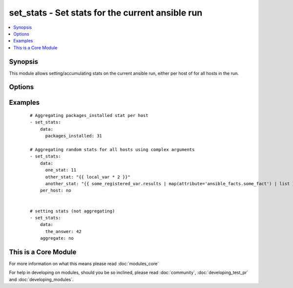 .. _set_stats:


set_stats - Set stats for the current ansible run
+++++++++++++++++++++++++++++++++++++++++++++++++

.. versionadded:: 2.3


.. contents::
   :local:
   :depth: 1


Synopsis
--------

This module allows setting/accumulating stats on the current ansible run, either per host of for all hosts in the run.




Options
-------

.. raw:: html

    <table border=1 cellpadding=4>
    <tr>
    <th class="head">parameter</th>
    <th class="head">required</th>
    <th class="head">default</th>
    <th class="head">choices</th>
    <th class="head">comments</th>
    </tr>
            <tr>
    <td>aggregate<br/><div style="font-size: small;"></div></td>
    <td>no</td>
    <td>True</td>
        <td><ul></ul></td>
        <td><div>boolean that indicates if the provided value is aggregated to the existing stat <code>yes</code> or will replace it <code>no</code></div></td></tr>
            <tr>
    <td>data<br/><div style="font-size: small;"></div></td>
    <td>yes</td>
    <td></td>
        <td><ul></ul></td>
        <td><div>A dictionary of which each key represents a stat (or variable) you want to keep track of</div></td></tr>
            <tr>
    <td>per_host<br/><div style="font-size: small;"></div></td>
    <td>no</td>
    <td></td>
        <td><ul></ul></td>
        <td><div>boolean that indicates if the stats is per host or for all hosts in the run.</div></td></tr>
        </table>
    </br>



Examples
--------

 ::

    # Aggregating packages_installed stat per host
    - set_stats:
        data:
          packages_installed: 31
    
    # Aggregating random stats for all hosts using complex arguments
    - set_stats:
        data:
          one_stat: 11
          other_stat: "{{ local_var * 2 }}"
          another_stat: "{{ some_registered_var.results | map(attribute='ansible_facts.some_fact') | list }}"
        per_host: no
    
    
    # setting stats (not aggregating)
    - set_stats:
        data:
          the_answer: 42
        aggregate: no




    
This is a Core Module
---------------------

For more information on what this means please read :doc:`modules_core`

    
For help in developing on modules, should you be so inclined, please read :doc:`community`, :doc:`developing_test_pr` and :doc:`developing_modules`.

